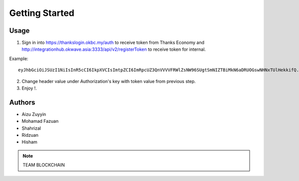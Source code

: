 Getting Started
---------------

Usage
=====

1. Sign in into https://thankslogin.okbc.my/auth to receive token from Thanks Economy and http://integrationhub.okwave.asia:3333/api/v2/registerToken to receive token for internal.

Example::

    eyJhbGciOiJSUzI1NiIsInR5cCI6IkpXVCIsImtpZCI6ImRpcUZ3QnVVVVFRWlZsNW96SUgtSmNIZTBiMkN6aDRUOGswNHNxTUlHekkifQ.eyJzdWIiOiJoaXNlbWFraXNlMzUxNEBnbWFpbC5jb20iLCJhdF9oYXNoIjoiSW5neVRGVW9nUHlFVWhnTGdta1BDZyIsImF1ZCI6IjRNcjViYTIyWnV5TjVWVlBMd0ZoZCIsImV4cCI6MTYwOTkwMTgwOCwiaWF0IjoxNjA5ODk4MjA4LCJpc3MiOiJodHRwczovL3RoYW5rc2F1dGgub2tiYy5teSJ9.PeIqWbM_HB40YirABFao-VFXBcSCebhcrB-zXI2qA4SvEl_aRWSOdKAfn-5Z0H_QSIevKyiu8-_i2kBSS7-4wVNTFYAE1PRse3d4XY91zWEi53qr7o2WdBVag1ZqKutkOIJmyOxMmT8Jbb2YNH5l9Fil05E7d030HPV-YTtKtRswsdDIGM3r2-9drLDYYLjBoUccYTJsyB2EAFtAICNikmlXXgUQhwESm__keXVl8tkdGLrUvvyy_bUGSHMofYuL7jTXauiMB3F37L2p1gTDiUNPSX3zJeUgKpqUgS6jIVTK2vsv9WBfb1BO1bXCo_08vQElLOBM46SIaMFklcJlxQ

2. Change header value under Authorization's key with token value from previous step.

3. Enjoy !.


Authors
=======

* Aizu Zuyyin
* Mohamad Fazuan
* Shahrizal
* Ridzuan
* Hisham

.. note::  TEAM BLOCKCHAIN